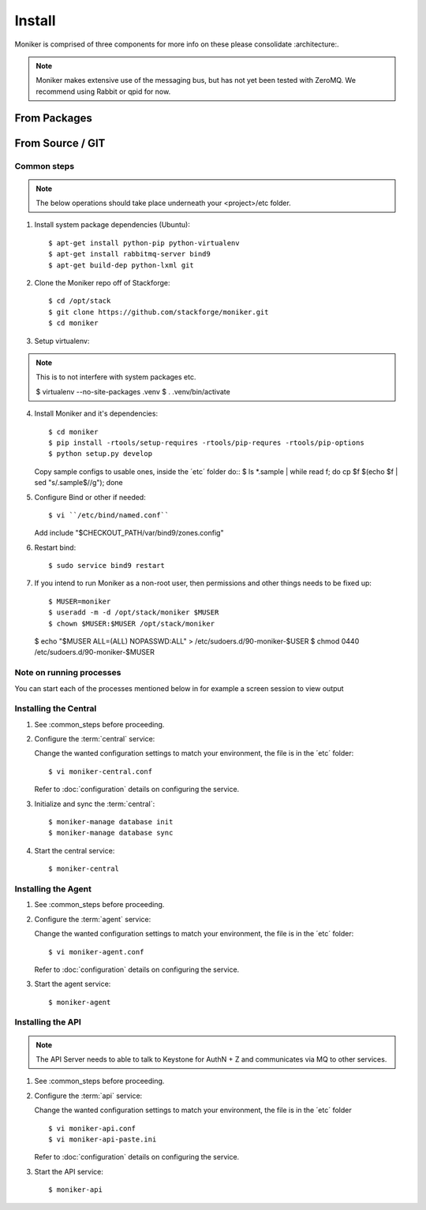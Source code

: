 ..
    Copyright 2012 Endre Karlson for Bouvet ASA

    Licensed under the Apache License, Version 2.0 (the "License"); you may
    not use this file except in compliance with the License. You may obtain
    a copy of the License at

        http://www.apache.org/licenses/LICENSE-2.0

    Unless required by applicable law or agreed to in writing, software
    distributed under the License is distributed on an "AS IS" BASIS, WITHOUT
    WARRANTIES OR CONDITIONS OF ANY KIND, either express or implied. See the
    License for the specific language governing permissions and limitations
    under the License.

.. _install:

========================
Install
========================

Moniker is comprised of three components for more info on these please
consolidate :architecture:.

.. note::
    Moniker makes extensive use of the messaging bus, but has not
    yet been tested with ZeroMQ. We recommend using Rabbit or qpid
    for now.


From Packages
+++++++++++++


From Source / GIT
+++++++++++++++++

Common steps
================

.. index::
    double: installing; common_steps

.. note::
   The below operations should take place underneath your <project>/etc folder.

1. Install system package dependencies (Ubuntu)::

   $ apt-get install python-pip python-virtualenv
   $ apt-get install rabbitmq-server bind9
   $ apt-get build-dep python-lxml git

2. Clone the Moniker repo off of Stackforge::

   $ cd /opt/stack
   $ git clone https://github.com/stackforge/moniker.git
   $ cd moniker

3. Setup virtualenv::

.. note::
   This is to not interfere with system packages etc.

   $ virtualenv --no-site-packages .venv
   $ . .venv/bin/activate

4. Install Moniker and it's dependencies::

   $ cd moniker
   $ pip install -rtools/setup-requires -rtools/pip-requres -rtools/pip-options
   $ python setup.py develop

   Copy sample configs to usable ones, inside the ´etc´ folder do::
   $ ls *.sample | while read f; do cp $f $(echo $f | sed "s/.sample$//g"); done

5. Configure Bind or other if needed::

   $ vi ``/etc/bind/named.conf``

   Add
   include "$CHECKOUT_PATH/var/bind9/zones.config"

6. Restart bind::

   $ sudo service bind9 restart

7. If you intend to run Moniker as a non-root user, then permissions and other
   things needs to be fixed up::

   $ MUSER=moniker
   $ useradd -m -d /opt/stack/moniker $MUSER
   $ chown $MUSER:$MUSER /opt/stack/moniker

   $ echo "$MUSER ALL=(ALL) NOPASSWD:ALL" > /etc/sudoers.d/90-moniker-$USER
   $ chmod 0440 /etc/sudoers.d/90-moniker-$MUSER


Note on running processes
=========================
You can start each of the processes mentioned below in for example a screen
session to view output


Installing the Central
======================

.. index::
   double: installing; central

1. See :common_steps before proceeding.

2. Configure the :term:`central` service::

   Change the wanted configuration settings to match your environment, the file
   is in the ´etc´ folder::

   $ vi moniker-central.conf

   Refer to :doc:`configuration` details on configuring the service.

3. Initialize and sync the :term:`central`::

   $ moniker-manage database init
   $ moniker-manage database sync

4. Start the central service::

   $ moniker-central


Installing the Agent
====================

.. index::
   double: installing; agent


1. See :common_steps before proceeding.

2. Configure the :term:`agent` service::

   Change the wanted configuration settings to match your environment, the file
   is in the ´etc´ folder::

    $ vi moniker-agent.conf

   Refer to :doc:`configuration` details on configuring the service.

3. Start the agent service::

   $ moniker-agent


Installing the API
====================

.. index::
   double: installing; api

.. note::
   The API Server needs to able to talk to Keystone for AuthN + Z and
   communicates via MQ to other services.

1. See :common_steps before proceeding.

2. Configure the :term:`api` service::

   Change the wanted configuration settings to match your environment, the file
   is in the ´etc´ folder
   ::
    $ vi moniker-api.conf
    $ vi moniker-api-paste.ini

   Refer to :doc:`configuration` details on configuring the service.

3. Start the API service::

   $ moniker-api
